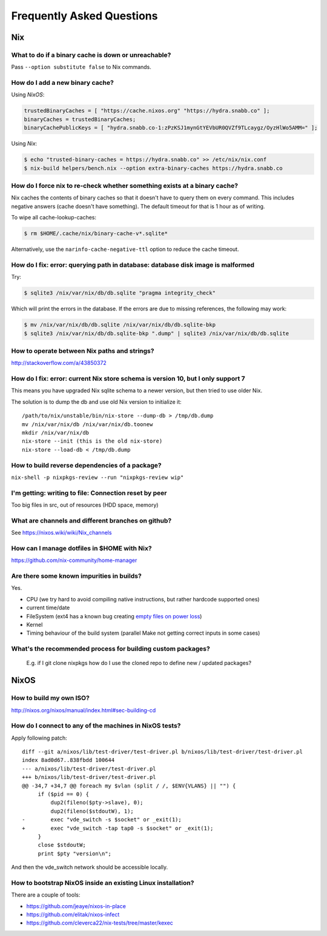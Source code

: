 Frequently Asked Questions
==========================

Nix
***

What to do if a binary cache is down or unreachable?
----------------------------------------------------

Pass ``--option substitute false`` to Nix commands.


How do I add a new binary cache?
--------------------------------

Using `NixOS`:

.. code-block:: nix

    trustedBinaryCaches = [ "https://cache.nixos.org" "https://hydra.snabb.co" ];
    binaryCaches = trustedBinaryCaches;
    binaryCachePublicKeys = [ "hydra.snabb.co-1:zPzKSJ1mynGtYEVbUR0QVZf9TLcaygz/OyzHlWo5AMM=" ];

Using `Nix`:

.. code-block:: bash

    $ echo "trusted-binary-caches = https://hydra.snabb.co" >> /etc/nix/nix.conf
    $ nix-build helpers/bench.nix --option extra-binary-caches https://hydra.snabb.co

How do I force nix to re-check whether something exists at a binary cache?
--------------------------------------------------------------------------

Nix caches the contents of binary caches so that it doesn't have to query them
on every command. This includes negative answers (cache doesn't have something).
The default timeout for that is 1 hour as of writing.

To wipe all cache-lookup-caches:

.. code-block:: bash

    $ rm $HOME/.cache/nix/binary-cache-v*.sqlite*

Alternatively, use the ``narinfo-cache-negative-ttl`` option to reduce the
cache timeout.


How do I fix: error: querying path in database: database disk image is malformed
--------------------------------------------------------------------------------

Try:

.. code-block:: bash

    $ sqlite3 /nix/var/nix/db/db.sqlite "pragma integrity_check"

Which will print the errors in the database. If the errors are due to missing
references, the following may work:

.. code-block:: bash

    $ mv /nix/var/nix/db/db.sqlite /nix/var/nix/db/db.sqlite-bkp
    $ sqlite3 /nix/var/nix/db/db.sqlite-bkp ".dump" | sqlite3 /nix/var/nix/db/db.sqlite

How to operate between Nix paths and strings?
---------------------------------------------


http://stackoverflow.com/a/43850372


How do I fix: error: current Nix store schema is version 10, but I only support 7
---------------------------------------------------------------------------------


This means you have upgraded Nix sqlite schema to a newer version, but then tried
to use older Nix.

The solution is to dump the db and use old Nix version to initialize it:

::

   /path/to/nix/unstable/bin/nix-store --dump-db > /tmp/db.dump
   mv /nix/var/nix/db /nix/var/nix/db.toonew
   mkdir /nix/var/nix/db
   nix-store --init (this is the old nix-store)
   nix-store --load-db < /tmp/db.dump


How to build reverse dependencies of a package?
-----------------------------------------------

``nix-shell -p nixpkgs-review --run "nixpkgs-review wip"``

I'm getting: writing to file: Connection reset by peer
------------------------------------------------------

Too big files in src, out of resources (HDD space, memory)

What are channels and different branches on github?
---------------------------------------------------

See https://nixos.wiki/wiki/Nix_channels

How can I manage dotfiles in $HOME with Nix?
--------------------------------------------

https://github.com/nix-community/home-manager

Are there some known impurities in builds?
------------------------------------------

Yes.

- CPU (we try hard to avoid compiling native instructions, but rather hardcode supported ones)
- current time/date
- FileSystem (ext4 has a known bug creating `empty files on power loss <https://github.com/NixOS/nixpkgs/issues/15581>`_)
- Kernel
- Timing behaviour of the build system (parallel Make not getting correct inputs in some cases)


What's the recommended process for building custom packages?
------------------------------------------------------------

 E.g. if I git clone nixpkgs how do I use the  cloned repo to define new / updated packages?

NixOS
*****

How to build my own ISO?
------------------------

http://nixos.org/nixos/manual/index.html#sec-building-cd

How do I connect to any of the machines in NixOS tests?
-------------------------------------------------------

Apply following patch:

::

    diff --git a/nixos/lib/test-driver/test-driver.pl b/nixos/lib/test-driver/test-driver.pl
    index 8ad0d67..838fbdd 100644
    --- a/nixos/lib/test-driver/test-driver.pl
    +++ b/nixos/lib/test-driver/test-driver.pl
    @@ -34,7 +34,7 @@ foreach my $vlan (split / /, $ENV{VLANS} || "") {
         if ($pid == 0) {
             dup2(fileno($pty->slave), 0);
             dup2(fileno($stdoutW), 1);
    -        exec "vde_switch -s $socket" or _exit(1);
    +        exec "vde_switch -tap tap0 -s $socket" or _exit(1);
         }
         close $stdoutW;
         print $pty "version\n";

And then the vde_switch network should be accessible locally.

How to bootstrap NixOS inside an existing Linux installation?
-------------------------------------------------------------

There are a couple of tools:

- https://github.com/jeaye/nixos-in-place
- https://github.com/elitak/nixos-infect
- https://github.com/cleverca22/nix-tests/tree/master/kexec
